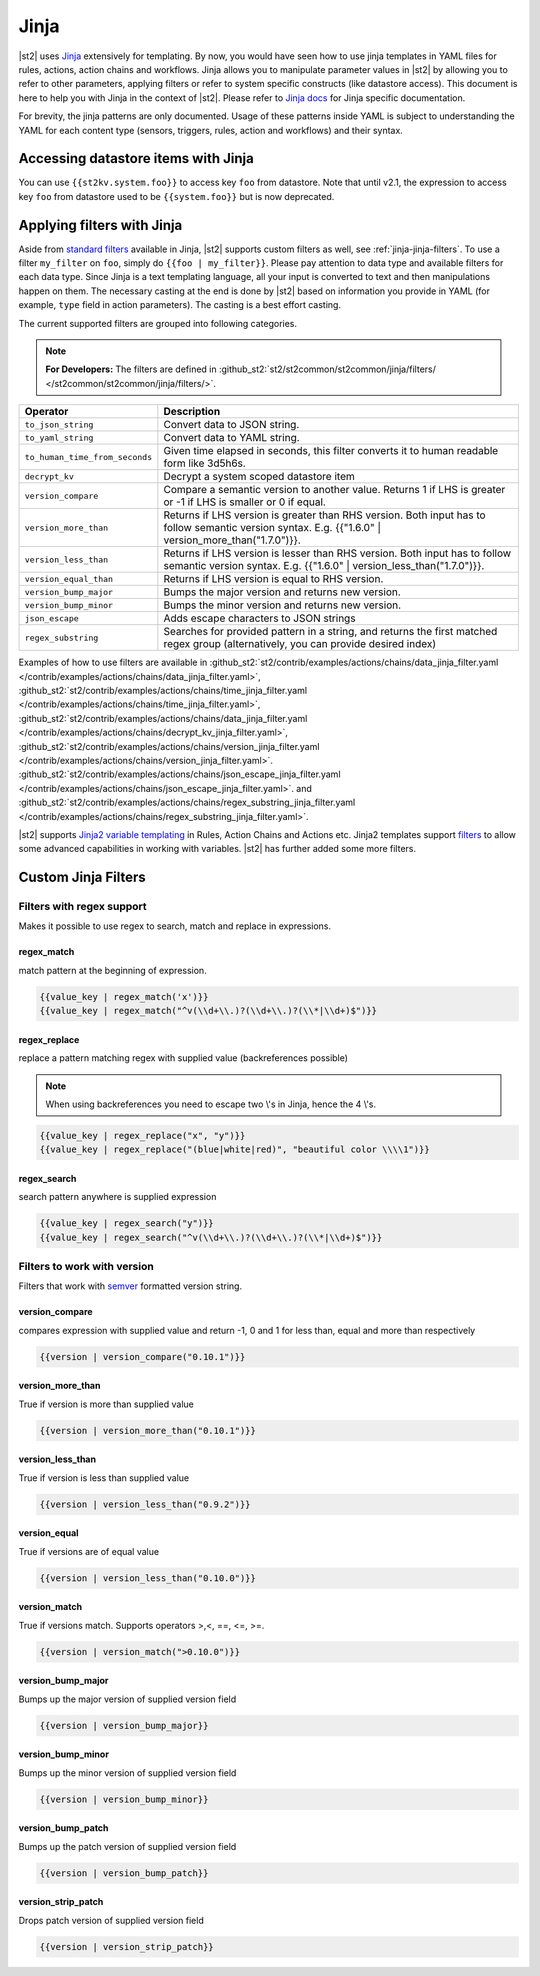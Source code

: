 Jinja
==============

|st2| uses `Jinja <http://jinja.pocoo.org/>`_ extensively for templating.
By now, you would have seen how to use jinja templates in YAML files for rules,
actions, action chains and workflows. Jinja allows you to manipulate parameter
values in |st2| by allowing you to refer to other parameters, applying filters
or refer to system specific constructs (like datastore access). This document is here to help you with Jinja in the context of |st2|. Please refer to `Jinja docs <http://jinja.pocoo.org/docs/>`_
for Jinja specific documentation.

For brevity, the jinja patterns are only documented. Usage of these patterns inside YAML is subject to understanding the YAML for each content type (sensors, triggers, rules, action and workflows) and their syntax.

Accessing datastore items with Jinja
------------------------------------

You can use ``{{st2kv.system.foo}}`` to access key ``foo`` from datastore. Note that until
v2.1, the expression to access key ``foo`` from datastore used to be ``{{system.foo}}``
but is now deprecated.

.. _applying-filters-with-jinja:

Applying filters with Jinja
----------------------------

Aside from `standard filters <http://jinja.pocoo.org/docs/dev/
templates/#builtin-filters>`_ available in Jinja, |st2| supports custom filters
as well, see :ref:`jinja-jinja-filters`. To use a filter ``my_filter`` on ``foo``, simply do
``{{foo | my_filter}}``. Please pay attention to data type and available filters
for each data type. Since Jinja is a text templating language, all your input is
converted to text and then manipulations happen on them. The necessary casting at
the end is done by |st2| based on information you provide in YAML (for example,
``type`` field in action parameters). The casting is a best effort casting.

The current supported filters are grouped into following categories.

.. note::

    **For Developers:** The filters are defined in
    :github_st2:`st2/st2common/st2common/jinja/filters/ </st2common/st2common/jinja/filters/>`.


+--------------------------------+----------------------------------------------------------------+
|      Operator                  |   Description                                                  |
+================================+================================================================+
| ``to_json_string``             | Convert data to JSON string.                                   |
+--------------------------------+----------------------------------------------------------------+
| ``to_yaml_string``             | Convert data to YAML string.                                   |
+--------------------------------+----------------------------------------------------------------+
| ``to_human_time_from_seconds`` | Given time elapsed in seconds, this filter                     |
|                                | converts it to human readable form like                        |
|                                | 3d5h6s.                                                        |
+--------------------------------+----------------------------------------------------------------+
| ``decrypt_kv``                 | Decrypt a system scoped datastore item                         |
+--------------------------------+----------------------------------------------------------------+
| ``version_compare``            | Compare a semantic version to another value.                   |
|                                | Returns 1 if LHS is greater or -1 if LHS is                    |
|                                | smaller or 0 if equal.                                         |
+--------------------------------+----------------------------------------------------------------+
| ``version_more_than``          | Returns if LHS version is greater than RHS                     |
|                                | version. Both input has to follow semantic                     |
|                                | version syntax. E.g. {{"1.6.0" | version_more_than("1.7.0")}}. |
+--------------------------------+----------------------------------------------------------------+
| ``version_less_than``          | Returns if LHS version is lesser than RHS                      |
|                                | version. Both input has to follow semantic                     |
|                                | version syntax. E.g. {{"1.6.0" | version_less_than("1.7.0")}}. |
+--------------------------------+----------------------------------------------------------------+
| ``version_equal_than``         | Returns if LHS version is equal to RHS version.                |
+--------------------------------+----------------------------------------------------------------+
| ``version_bump_major``         | Bumps the major version and returns new                        |
|                                | version.                                                       |
+--------------------------------+----------------------------------------------------------------+
| ``version_bump_minor``         | Bumps the minor version and returns new                        |
|                                | version.                                                       |
+--------------------------------+----------------------------------------------------------------+
| ``json_escape``                | Adds escape characters to JSON strings                         |
+--------------------------------+----------------------------------------------------------------+
| ``regex_substring``            | Searches for provided pattern in a string, and returns the     |
|                                | first matched regex group (alternatively, you can provide      |
|                                | desired index)                                                 |
+--------------------------------+----------------------------------------------------------------+

Examples of how to use filters are available in
:github_st2:`st2/contrib/examples/actions/chains/data_jinja_filter.yaml </contrib/examples/actions/chains/data_jinja_filter.yaml>`,
:github_st2:`st2/contrib/examples/actions/chains/time_jinja_filter.yaml </contrib/examples/actions/chains/time_jinja_filter.yaml>`,
:github_st2:`st2/contrib/examples/actions/chains/data_jinja_filter.yaml </contrib/examples/actions/chains/decrypt_kv_jinja_filter.yaml>`,
:github_st2:`st2/contrib/examples/actions/chains/version_jinja_filter.yaml </contrib/examples/actions/chains/version_jinja_filter.yaml>`.
:github_st2:`st2/contrib/examples/actions/chains/json_escape_jinja_filter.yaml </contrib/examples/actions/chains/json_escape_jinja_filter.yaml>`.
and :github_st2:`st2/contrib/examples/actions/chains/regex_substring_jinja_filter.yaml </contrib/examples/actions/chains/regex_substring_jinja_filter.yaml>`.


|st2| supports `Jinja2 variable templating <http://jinja.pocoo.org/docs/dev/templates/#variables>`__
in Rules, Action Chains and Actions etc. Jinja2 templates support `filters <http://jinja.pocoo.org/docs/dev/templates/#list-of-builtin-filters>`__ to allow some advanced capabilities in working with variables. |st2| has further
added some more filters.

.. _jinja-jinja-filters:

Custom Jinja Filters
--------------------

Filters with regex support
^^^^^^^^^^^^^^^^^^^^^^^^^^
Makes it possible to use regex to search, match and replace in expressions.

regex_match
~~~~~~~~~~~
match pattern at the beginning of expression.

.. code-block:: bash

    {{value_key | regex_match('x')}}
    {{value_key | regex_match("^v(\\d+\\.)?(\\d+\\.)?(\\*|\\d+)$")}}

regex_replace
~~~~~~~~~~~~~
replace a pattern matching regex with supplied value (backreferences possible)

.. note::

    When using backreferences you need to escape two \\'s in Jinja, hence the 4 \\'s.

.. code-block:: bash

    {{value_key | regex_replace("x", "y")}}
    {{value_key | regex_replace("(blue|white|red)", "beautiful color \\\\1")}}

regex_search
~~~~~~~~~~~~
search pattern anywhere is supplied expression

.. code-block:: bash

    {{value_key | regex_search("y")}}
    {{value_key | regex_search("^v(\\d+\\.)?(\\d+\\.)?(\\*|\\d+)$")}}


Filters to work with version
^^^^^^^^^^^^^^^^^^^^^^^^^^^^
Filters that work with `semver <http://semver.org>`__ formatted version string.

version_compare
~~~~~~~~~~~~~~~
compares expression with supplied value and return -1, 0 and 1 for less than, equal and more than respectively

.. code-block:: bash

    {{version | version_compare("0.10.1")}}

version_more_than
~~~~~~~~~~~~~~~~~
True if version is more than supplied value

.. code-block:: bash

    {{version | version_more_than("0.10.1")}}

version_less_than
~~~~~~~~~~~~~~~~~
True if version is less than supplied value

.. code-block:: bash

    {{version | version_less_than("0.9.2")}}

version_equal
~~~~~~~~~~~~~
True if versions are of equal value

.. code-block:: bash

    {{version | version_less_than("0.10.0")}}

version_match
~~~~~~~~~~~~~
True if versions match. Supports operators >,<, ==, <=, >=.

.. code-block:: bash

    {{version | version_match(">0.10.0")}}


version_bump_major
~~~~~~~~~~~~~~~~~~
Bumps up the major version of supplied version field

.. code-block:: bash

    {{version | version_bump_major}}

version_bump_minor
~~~~~~~~~~~~~~~~~~
Bumps up the minor version of supplied version field

.. code-block:: bash

    {{version | version_bump_minor}}

version_bump_patch
~~~~~~~~~~~~~~~~~~
Bumps up the patch version of supplied version field

.. code-block:: bash

    {{version | version_bump_patch}}

version_strip_patch
~~~~~~~~~~~~~~~~~~~
Drops patch version of supplied version field

.. code-block:: bash

    {{version | version_strip_patch}}

